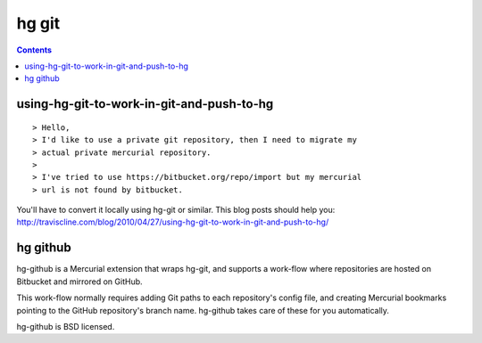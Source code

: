 ﻿
.. index::
   pair: mercurial ; git
   pair: hg ; git
   pair: hg ; github

.. _hg_git:

==============
hg git
==============



.. contents::
   :depth: 3


using-hg-git-to-work-in-git-and-push-to-hg
===========================================


.. seealso::

   - http://traviscline.com/blog/2010/04/27/using-hg-git-to-work-in-git-and-push-to-hg/

::

    > Hello,
    > I'd like to use a private git repository, then I need to migrate my
    > actual private mercurial repository.
    >
    > I've tried to use https://bitbucket.org/repo/import but my mercurial
    > url is not found by bitbucket.

You'll have to convert it locally using hg-git or similar. This blog
posts should help you: http://traviscline.com/blog/2010/04/27/using-hg-git-to-work-in-git-and-push-to-hg/



hg github
=========


.. seealso::

   - http://pypi.python.org/pypi/hg-github/0.1.2



hg-github is a Mercurial extension that wraps hg-git, and supports a work-flow
where repositories are hosted on Bitbucket and mirrored on GitHub.

This work-flow normally requires adding Git paths to each repository's
config file, and creating Mercurial bookmarks pointing to the GitHub repository's
branch name. hg-github takes care of these for you automatically.

hg-github is BSD licensed.


